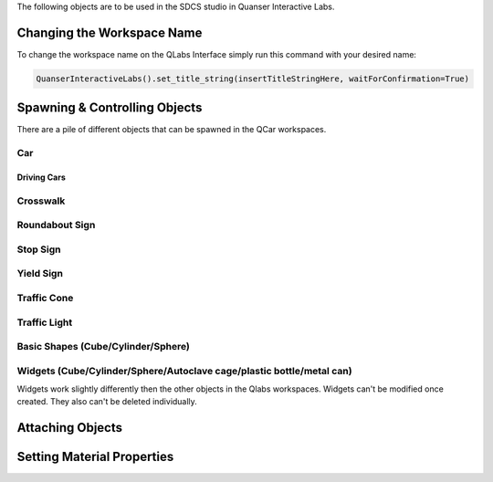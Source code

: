 .. _Other:

The following objects are to be used in the SDCS studio in Quanser Interactive Labs.


.. not sure if this should go here or not but its here temporarily till i find a place for it.

Changing the Workspace Name
===========================

To change the workspace name on the QLabs Interface simply run this command with your desired name:

.. code-block:: python

  QuanserInteractiveLabs().set_title_string(insertTitleStringHere, waitForConfirmation=True)

Spawning & Controlling Objects
==============================

There are a pile of different objects that can be spawned in the QCar workspaces.




Car
---


Driving Cars
^^^^^^^^^^^^

Crosswalk
---------

Roundabout Sign
---------------

Stop Sign
---------

Yield Sign
----------

Traffic Cone
------------

Traffic Light
-------------

Basic Shapes (Cube/Cylinder/Sphere)
-----------------------------------

Widgets (Cube/Cylinder/Sphere/Autoclave cage/plastic bottle/metal can)
----------------------------------------------------------------------

Widgets work slightly differently then the other objects in the Qlabs workspaces.
Widgets can't be modified once created.  They also can't be deleted individually.



Attaching Objects
=================

Setting Material Properties
===========================

